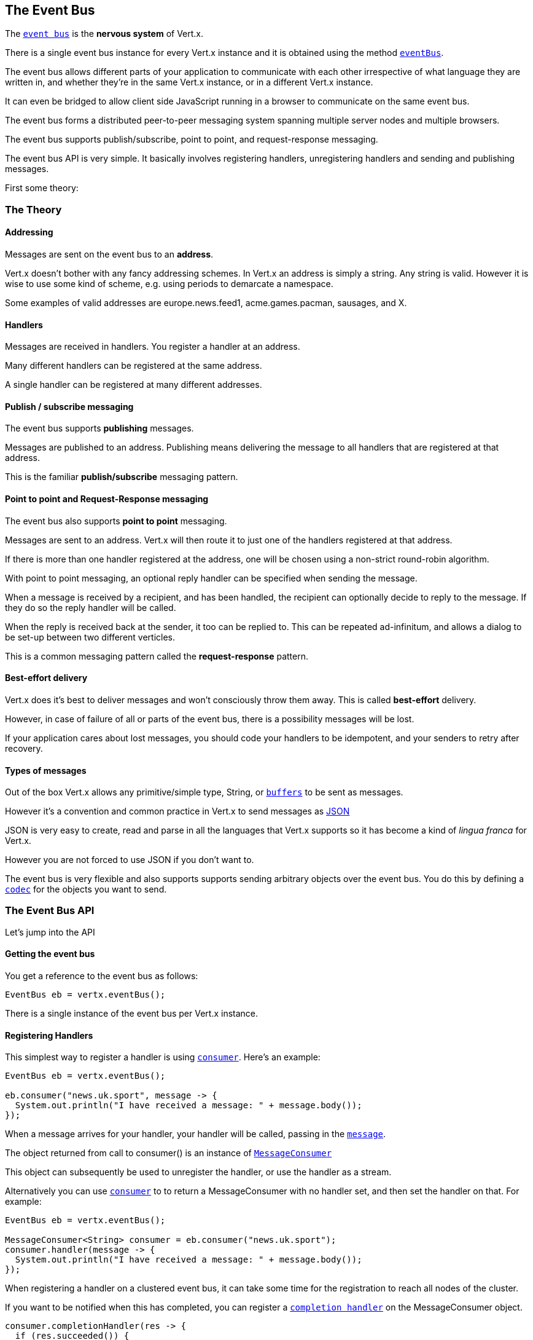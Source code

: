 == The Event Bus
:toc: left

The link:apidocs/io/vertx/core/eventbus/EventBus.html[`event bus`] is the *nervous system* of Vert.x.

There is a single event bus instance for every Vert.x instance and it is obtained using the method link:apidocs/io/vertx/core/Vertx.html#eventBus--[`eventBus`].

The event bus allows different parts of your application to communicate with each other irrespective of what language they are written in,
and whether they're in the same Vert.x instance, or in a different Vert.x instance.

It can even be bridged to allow client side JavaScript running in a browser to communicate on the same event bus.

The event bus forms a distributed peer-to-peer messaging system spanning multiple server nodes and multiple browsers.

The event bus supports publish/subscribe, point to point, and request-response messaging.

The event bus API is very simple. It basically involves registering handlers, unregistering handlers and
sending and publishing messages.

First some theory:

=== The Theory

==== Addressing

Messages are sent on the event bus to an *address*.

Vert.x doesn't bother with any fancy addressing schemes. In Vert.x an address is simply a string.
Any string is valid. However it is wise to use some kind of scheme, e.g. using periods to demarcate a namespace.

Some examples of valid addresses are +europe.news.feed1+, +acme.games.pacman+, +sausages+, and +X+.

==== Handlers

Messages are received in handlers. You register a handler at an address.

Many different handlers can be registered at the same address.

A single handler can be registered at many different addresses.

==== Publish / subscribe messaging

The event bus supports *publishing* messages.

Messages are published to an address. Publishing means delivering the message
to all handlers that are registered at that address.

This is the familiar *publish/subscribe* messaging pattern.

==== Point to point and Request-Response messaging

The event bus also supports *point to point* messaging.

Messages are sent to an address. Vert.x will then route it to just one of the handlers registered at that address.

If there is more than one handler registered at the address,
one will be chosen using a non-strict round-robin algorithm.

With point to point messaging, an optional reply handler can be specified when sending the message.

When a message is received by a recipient, and has been handled, the recipient can optionally decide to reply to
the message. If they do so the reply handler will be called.

When the reply is received back at the sender, it too can be replied to. This can be repeated ad-infinitum,
and allows a dialog to be set-up between two different verticles.

This is a common messaging pattern called the *request-response* pattern.

==== Best-effort delivery

Vert.x does it's best to deliver messages and won't consciously throw them away. This is called *best-effort* delivery.

However, in case of failure of all or parts of the event bus, there is a possibility messages will be lost.

If your application cares about lost messages, you should code your handlers to be idempotent, and your senders
to retry after recovery.

==== Types of messages

Out of the box Vert.x allows any primitive/simple type, String, or link:apidocs/io/vertx/core/buffer/Buffer.html[`buffers`] to
be sent as messages.

However it's a convention and common practice in Vert.x to send messages as http://json.org/[JSON]

JSON is very easy to create, read and parse in all the languages that Vert.x supports so it has become a kind of
_lingua franca_ for Vert.x.

However you are not forced to use JSON if you don't want to.

The event bus is very flexible and also supports supports sending arbitrary objects over the event bus.
You do this by defining a link:apidocs/io/vertx/core/eventbus/MessageCodec.html[`codec`] for the objects you want to send.

=== The Event Bus API

Let's jump into the API

==== Getting the event bus

You get a reference to the event bus as follows:

[source,java]
----
EventBus eb = vertx.eventBus();
----

There is a single instance of the event bus per Vert.x instance.

==== Registering Handlers

This simplest way to register a handler is using link:apidocs/io/vertx/core/eventbus/EventBus.html#consumer-java.lang.String-io.vertx.core.Handler-[`consumer`].
Here's an example:

[source,java]
----
EventBus eb = vertx.eventBus();

eb.consumer("news.uk.sport", message -> {
  System.out.println("I have received a message: " + message.body());
});
----

When a message arrives for your handler, your handler will be called, passing in the link:apidocs/io/vertx/core/eventbus/Message.html[`message`].

The object returned from call to +consumer()+ is an instance of link:apidocs/io/vertx/core/eventbus/MessageConsumer.html[`MessageConsumer`]

This object can subsequently be used to unregister the handler, or use the handler as a stream.

Alternatively you can use link:apidocs/io/vertx/core/eventbus/EventBus.html#consumer-java.lang.String-io.vertx.core.Handler-[`consumer`] to
to return a +MessageConsumer+ with no handler set, and then set the handler on that. For example:

[source,java]
----
EventBus eb = vertx.eventBus();

MessageConsumer<String> consumer = eb.consumer("news.uk.sport");
consumer.handler(message -> {
  System.out.println("I have received a message: " + message.body());
});
----

When registering a handler on a clustered event bus, it can take some time for the registration to reach all
nodes of the cluster.

If you want to be notified when this has completed, you can register a link:apidocs/io/vertx/core/eventbus/MessageConsumer.html#completionHandler-io.vertx.core.Handler-[`completion handler`]
on the +MessageConsumer+ object.

[source,java]
----
consumer.completionHandler(res -> {
  if (res.succeeded()) {
    System.out.println("The handler registration has reached all nodes");
  } else {
    System.out.println("Registration failed!");
  }
});
----

==== Un-registering Handlers

To unregister a handler, call link:apidocs/io/vertx/core/eventbus/MessageConsumer.html#unregister--[`unregister`].

If you are on a clustered event bus, un-registering can take some time to propagate across the nodes, if you want to
be notified when this is complete use link:apidocs/io/vertx/core/eventbus/MessageConsumer.html#unregister-io.vertx.core.Handler-[`unregister`].

[source,java]
----
consumer.unregister(res -> {
  if (res.succeeded()) {
    System.out.println("The handler un-registration has reached all nodes");
  } else {
    System.out.println("Un-registration failed!");
  }
});
----

==== Publishing messages

Publishing a message is simple. Just use link:apidocs/io/vertx/core/eventbus/EventBus.html#publish-java.lang.String-java.lang.Object-[`publish`] specifying the
address to publish it to.

[source,java]
----
eventBus.publish("news.uk.sport", "Yay! Someone kicked a ball");
----

That message will then be delivered to all handlers registered against the address +news.uk.sport+.

==== Sending messages

Sending a message will result in only one handler registered at the address receiving the message.
This is the point to point messaging pattern. The handler is chosen in a non-strict round-robin fashion.

You can send a message with link:apidocs/io/vertx/core/eventbus/EventBus.html#send-java.lang.String-java.lang.Object-[`send`]

[source,java]
----
eventBus.send("news.uk.sport", "Yay! Someone kicked a ball");
----

==== Setting headers on messages

Messages sent over the event bus can also contain headers. This can be specified by providing a
link:apidocs/io/vertx/core/eventbus/DeliveryOptions.html[`DeliveryOptions`] when sending or publishing:

[source,java]
----
DeliveryOptions options = new DeliveryOptions();
options.addHeader("some-header", "some-value");
eventBus.send("news.uk.sport", "Yay! Someone kicked a ball");
----

==== The Message object

The object you receive in a message handler is a link:apidocs/io/vertx/core/eventbus/Message.html[`Message`].

The link:apidocs/io/vertx/core/eventbus/Message.html#body--[`body`] of the message corresponds to the object that was sent or published.

The headers of the message are available with link:apidocs/io/vertx/core/eventbus/Message.html#headers--[`headers`].

==== Replying to messages

Sometimes after you send a message you want to receive a reply from the recipient.
This is known as the *request-response pattern*.

To do this you can specify a reply handler when sending the message.

When the receiver receives the message they can reply to it by calling link:apidocs/io/vertx/core/eventbus/Message.html#reply-java.lang.Object-[`reply`].

When this happens it causes a reply to be sent back to the sender and the reply handler is invoked with the reply.

An example will make this clear:

The receiver:

[source,java]
----
MessageConsumer<String> consumer = eventBus.consumer("news.uk.sport");
consumer.handler(message -> {
  System.out.println("I have received a message: " + message.body());
  message.reply("how interesting!");
});
----

The sender:

[source,java]
----
eventBus.send("news.uk.sport", "Yay! Someone kicked a ball across a patch of grass", ar -> {
  if (ar.succeeded()) {
    System.out.println("Received reply: " + ar.result().body());
  }
});
----

The replies themselves can also be replied to so you can create a dialog between two different parties
consisting of multiple rounds.

==== Sending with timeouts

When sending a message with a reply handler you can specify a timeout in the link:apidocs/io/vertx/core/eventbus/DeliveryOptions.html[`DeliveryOptions`].

If a reply is not received within that time, the reply handler will be called with a failure.

The default timeout is 30 seconds.

==== Send Failures

Message sends can fail for other reasons, including:

* There are no handlers available to send the message to
* The recipient has explicitly failed the message using link:apidocs/io/vertx/core/eventbus/Message.html#fail-int-java.lang.String-[`fail`]

In all cases the reply handler will be called with the specific failure.

==== Message Codecs

You can send any object you like across the event bus if you define and register a link:apidocs/io/vertx/core/eventbus/MessageCodec.html[`message codec`] for it.

Message codecs have a name and you specify that name in the link:apidocs/io/vertx/core/eventbus/DeliveryOptions.html[`DeliveryOptions`]
when sending or publishing the message:

[source,java]
----
eventBus.registerCodec(myCodec);

DeliveryOptions options = new DeliveryOptions().setCodecName(myCodec.name());

eventBus.send("orders", new MyPOJO(), options);
----

If you always want the same codec to be used for a particular type then you can register a default codec for it, then
you don't have to specify the codec on each send in the delivery options:

[source,java]
----
eventBus.registerDefaultCodec(MyPOJO.class, myCodec);

eventBus.send("orders", new MyPOJO());
----

You unregister a message codec with link:apidocs/io/vertx/core/eventbus/EventBus.html#unregisterCodec-java.lang.String-[`unregisterCodec`].

Message codecs don't always have to encode and decode as the same type. For example you can write a codec that
allows a MyPOJO class to be sent, but when that message is sent to a handler it arrives as a MyOtherPOJO class.

==== Clustered Event Bus

The event bus doesn't just exist in a single Vert.x instance. By clustering different Vert.x instances together on
your network they can form a single, distributed, event bus.

==== Clustering programmatically

If you're creating your Vert.x instance programmatically you get a clustered event bus by configuring the Vert.x
instance as clustered;

[source,java]
----
VertxOptions options = new VertxOptions();
Vertx.clusteredVertx(options, res -> {
  if (res.succeeded()) {
    Vertx vertx = res.result();
    EventBus eventBus = vertx.eventBus();
    System.out.println("We now have a clustered event bus: " + eventBus);
  } else {
    System.out.println("Failed: " + res.cause());
  }
});
----

You should also make sure you have a link:apidocs/io/vertx/core/spi/cluster/ClusterManager.html[`ClusterManager`] implementation on your classpath,
for example the default .

==== Clustering on the command line

You can run Vert.x clustered on the command line with

 vertx run MyVerticle -cluster

=== Automatic clean-up in verticles

If you're registering event bus handlers from inside verticles, those handlers will be automatically unregistered
when the verticle is undeployed.